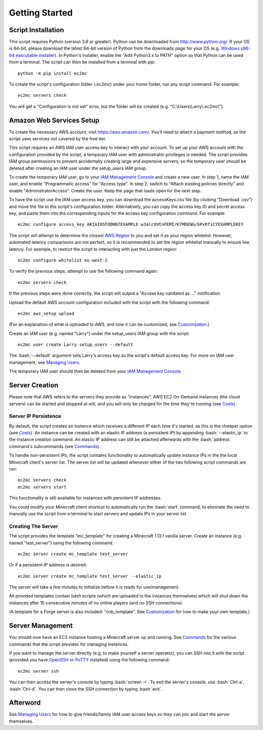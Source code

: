 Getting Started
===============

.. role:: bash(code)
   :language: bash

Script Installation
-------------------

This script requires Python (version 3.6 or greater).
Python can be downloaded from http://www.python.org/.
If your OS is 64-bit, please download the latest 64-bit version of Python from the downloads page for your OS (e.g. `Windows x86-64 executable installer`_).
In Python's installer, enable the "Add Python3.x to PATH" option so that Python can be used from a terminal.
The script can then be installed from a terminal with pip::

    python -m pip install ec2mc

To create the script's configuration folder (.ec2mc) under your home folder, run any script command.
For example::

    ec2mc servers check

You will get a "Configuration is not set" error, but the folder will be created (e.g. "C:\\Users\\Larry\\.ec2mc\\").

Amazon Web Services Setup
-------------------------

To create the necessary AWS account, visit https://aws.amazon.com/.
You'll need to attach a payment method, as the script uses services not covered by the free tier.

This script requires an AWS IAM user access key to interact with your account.
To set up your AWS account with the configuration provided by the script, a temporary IAM user with administrator privileges is needed.
The script provides IAM group permissions to prevent accidentally creating large and expensive servers, so the temporary user should be deleted after creating an IAM user under the setup_users IAM group.

To create the temporary IAM user, go to your `IAM Management Console`_ and create a new user.
In step 1, name the IAM user, and enable "Programmatic access" for "Access type".
In step 2, switch to "Attach existing policies directly" and enable "AdministratorAccess".
Create the user.
Keep the page that loads open for the next step.

To have the script use the IAM user access key, you can download the accessKeys.csv file (by clicking "Download .csv") and move the file to the script's configuration folder.
Alternatively, you can copy the access key ID and secret access key, and paste them into the corresponding inputs for the access key configuration command.
For example::

    ec2mc configure access_key AKIAIOSFODNN7EXAMPLE wJalrXUtnFEMI/K7MDENG/bPxRfiCYEXAMPLEKEY

The script will attempt to determine the closest `AWS Region`_ to you and set it as your region whitelist.
However, automated latency comparisons are not perfect, so it is recommended to set the region whitelist manually to ensure low latency.
For example, to restrict the script to interacting with just the London region::

    ec2mc configure whitelist eu-west-2

To verify the previous steps, attempt to use the following command again::

    ec2mc servers check

If the previous steps were done correctly, the script will output a "Access key validated as ..." notification.

Upload the default AWS account configuration included with the script with the following command::

    ec2mc aws_setup upload

(For an explanation of what is uploaded to AWS, and how it can be customized, see Customization_.)

Create an IAM user (e.g. named "Larry") under the setup_users IAM group with the script::

    ec2mc user create Larry setup_users --default

The :bash:`--default` argument sets Larry's access key as the script's default access key.
For more on IAM user management, see `Managing Users`_.

The temporary IAM user should then be deleted from your `IAM Management Console`_.

Server Creation
---------------

Please note that AWS refers to the servers they provide as "instances".
AWS EC2 On-Demand instances (the cloud servers) can be started and stopped at will, and you will only be charged for the time they're running (see Costs_).

Server IP Persistence
~~~~~~~~~~~~~~~~~~~~~

By default, the script creates an instance which receives a different IP each time it's started, as this is the cheaper option (see Costs_).
An instance can be created with an elastic IP address (a persistent IP) by appending :bash:`--elastic_ip` to the instance creation command.
An elastic IP address can still be attached afterwards with the :bash:`address` command's subcommands (see Commands_).

To handle non-persistent IPs, the script contains functionality to automatically update instance IPs in the the local Minecraft client's server list.
The server list will be updated whenever either of the two following script commands are run::

    ec2mc servers check
    ec2mc servers start

This functionality is still available for instances with persistent IP addresses.

You could modify your Minecraft client shortcut to automatically run the :bash:`start` command, to eliminate the need to manually use the script from a terminal to start servers and update IPs in your server list.

Creating The Server
~~~~~~~~~~~~~~~~~~~

The script provides the template "mc_template" for creating a Minecraft 1.13.1 vanilla server.
Create an instance (e.g. named "test_server") using the following command::

    ec2mc server create mc_template test_server

Or if a persistent IP address is desired::

    ec2mc server create mc_template test_server --elastic_ip

The server will take a few minutes to initialize before it is ready for use/management.

All provided templates contain bash scripts (which are uploaded to the instances themselves) which will shut down the instances after 10 consecutive minutes of no online players (and no SSH connections).

(A template for a Forge server is also included: "cnb_template". See Customization_ for how to make your own template.)

Server Management
-----------------

You should now have an EC2 instance hosting a Minecraft server up and running.
See Commands_ for the various commands that the script provides for managing instances.

If you want to manage the server directly (e.g. to make yourself a server operator), you can SSH into it with the script (provided you have OpenSSH_ or PuTTY_ installed) using the following command::

    ec2mc server ssh

You can then access the server's console by typing :bash:`screen -r`.
To exit the server's console, use :bash:`Ctrl-a`, :bash:`Ctrl-d`.
You can then close the SSH connection by typing :bash:`exit`.

Afterword
---------

See `Managing Users`_ for how to give friends/family IAM user access keys so they can join and start the server themselves.


.. _Windows x86-64 executable installer: https://www.python.org/downloads/windows/

.. _IAM Management Console: https://console.aws.amazon.com/iam/home#/users

.. _AWS Region: https://docs.aws.amazon.com/AWSEC2/latest/UserGuide/using-regions-availability-zones.html#concepts-available-regions

.. _OpenSSH: http://www.mls-software.com/opensshd.html

.. _PuTTY: https://www.putty.org/

.. _Managing Users: https://github.com/TakingItCasual/ec2mc/blob/master/docs/managing_users.rst

.. _Customization: https://github.com/TakingItCasual/ec2mc/blob/master/docs/customization.rst

.. _Commands: https://github.com/TakingItCasual/ec2mc/blob/master/docs/commands.rst

.. _Costs: https://github.com/TakingItCasual/ec2mc/blob/master/docs/costs.rst
